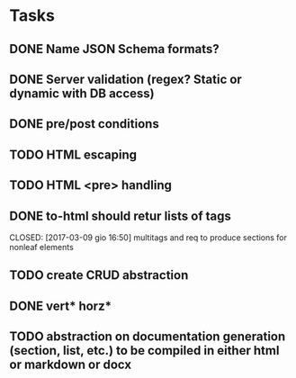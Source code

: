 * Tasks
** DONE Name JSON Schema formats?
   CLOSED: [2017-03-06 lun 10:41]
** DONE Server validation (regex? Static or dynamic with DB access)
   CLOSED: [2017-03-06 lun 10:41]
** DONE pre/post conditions 
   CLOSED: [2017-03-06 lun 16:00]
** TODO HTML escaping
** TODO HTML <pre> handling
** DONE to-html should retur lists of tags
   CLOSED: [2017-03-09 gio 16:50] multitags and req to produce sections for nonleaf elements
** TODO create CRUD abstraction
** DONE vert* horz*
   CLOSED: [2017-03-09 gio 16:50]
** TODO abstraction on documentation generation (section, list, etc.) to be compiled in either html or markdown or docx

